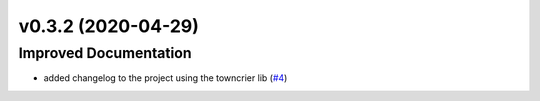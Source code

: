 v0.3.2 (2020-04-29)
===================

Improved Documentation
----------------------

- added changelog to the project using the towncrier lib (`#4 <https://github.com/Pbezerra-dev/Mtranscoder/issues/4>`_)
